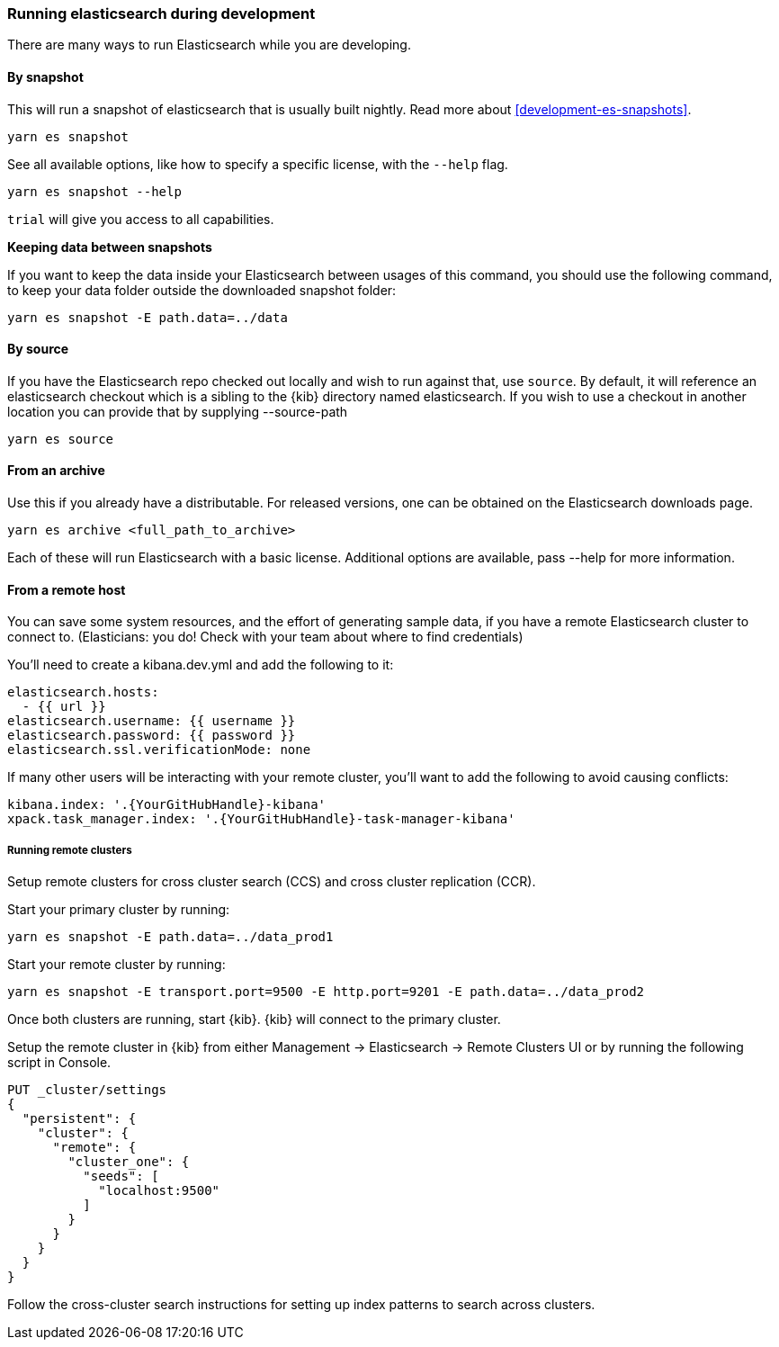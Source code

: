 [[running-elasticsearch]]
=== Running elasticsearch during development

There are many ways to run Elasticsearch while you are developing.

[float]

==== By snapshot

This will run a snapshot of elasticsearch that is usually built nightly. Read more about <<development-es-snapshots>>.

[source,bash]
----
yarn es snapshot
----

See all available options, like how to specify a specific license, with the `--help` flag.

[source,bash]
----
yarn es snapshot --help
----

`trial` will give you access to all capabilities.

**Keeping data between snapshots**

If you want to keep the data inside your Elasticsearch between usages of this command, you should use the following command, to keep your data folder outside the downloaded snapshot folder:

[source,bash]
----
yarn es snapshot -E path.data=../data
----

==== By source

If you have the Elasticsearch repo checked out locally and wish to run against that, use `source`. By default, it will reference an elasticsearch checkout which is a sibling to the {kib} directory named elasticsearch. If you wish to use a checkout in another location you can provide that by supplying --source-path 

[source,bash]
----
yarn es source
----

==== From an archive

Use this if you already have a distributable. For released versions, one can be obtained on the Elasticsearch downloads page.

[source,bash]
----
yarn es archive <full_path_to_archive>
----

Each of these will run Elasticsearch with a basic license. Additional options are available, pass --help for more information.

==== From a remote host

You can save some system resources, and the effort of generating sample data, if you have a remote Elasticsearch cluster to connect to. (Elasticians: you do! Check with your team about where to find credentials)

You'll need to create a kibana.dev.yml and add the following to it:

[source,bash]
----
elasticsearch.hosts:
  - {{ url }}
elasticsearch.username: {{ username }}
elasticsearch.password: {{ password }}
elasticsearch.ssl.verificationMode: none
----

If many other users will be interacting with your remote cluster, you'll want to add the following to avoid causing conflicts:

[source,bash]
----
kibana.index: '.{YourGitHubHandle}-kibana'
xpack.task_manager.index: '.{YourGitHubHandle}-task-manager-kibana'
----

===== Running remote clusters

Setup remote clusters for cross cluster search (CCS) and cross cluster replication (CCR).

Start your primary cluster by running:

[source,bash]
----
yarn es snapshot -E path.data=../data_prod1
----

Start your remote cluster by running:

[source,bash]
----
yarn es snapshot -E transport.port=9500 -E http.port=9201 -E path.data=../data_prod2
----

Once both clusters are running, start {kib}. {kib} will connect to the primary cluster.

Setup the remote cluster in {kib} from either Management -> Elasticsearch -> Remote Clusters UI or by running the following script in Console.

[source,bash]
----
PUT _cluster/settings
{
  "persistent": {
    "cluster": {
      "remote": {
        "cluster_one": {
          "seeds": [
            "localhost:9500"
          ]
        }
      }
    }
  }
}
----

Follow the cross-cluster search instructions for setting up index patterns to search across clusters.